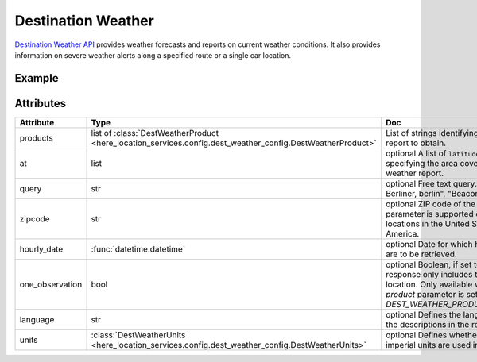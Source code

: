 Destination Weather
====================
`Destination Weather API  <https://platform.here.com/services/details/hrn:here:service::olp-here:destination-weather-3/overview>`_ provides weather forecasts and reports on current weather conditions. It also provides information on severe weather alerts along a specified route or a single car location.

Example
-------

.. jupyter-execute::

    import os
    from here_location_services import LS
    from here_map_widget import Map, MarkerCluster, ObjectLayer
    from here_location_services.config.dest_weather_config import DEST_WEATHER_PRODUCT


    LS_API_KEY = os.environ.get("LS_API_KEY")
    ls = LS(api_key=LS_API_KEY)

    result1 = ls.get_dest_weather(
        at=[19.1503, 72.8530],
        products=[DEST_WEATHER_PRODUCT.observation]
    )

    results = []
    m = Map(
        api_key=LS_API_KEY,
        center=[19.1621, 73.0008],
        zoom=7,
    )
    for observation in result1.places[0]["observations"]:
        results.append(
                dict(
                    lat=observation["place"]["location"]["lat"],
                    lng=observation["place"]["location"]["lng"],
                    data=observation["description"] + " " + str(observation["temperature"]) + "C",
                )
            )

    provider = MarkerCluster(data_points=results, show_bubble=True)
    layer = ObjectLayer(provider=provider)
    m.add_layer(layer)
    m

Attributes
----------

====================   ===============================================================================================================       ===
Attribute              Type                                                                                                                  Doc
====================   ===============================================================================================================       ===
products               list of :class:`DestWeatherProduct <here_location_services.config.dest_weather_config.DestWeatherProduct>`            List of strings identifying the type of report to obtain.
at                     list                                                                                                                  optional A list of ``latitude`` and ``longitude`` specifying the area covered by the weather report.
query                  str                                                                                                                   optional Free text query. Examples: "125, Berliner, berlin", "Beacon, Boston"
zipcode                str                                                                                                                   optional ZIP code of the location. This parameter is supported only for locations in the United States of America.
hourly_date            :func:`datetime.datetime`                                                                                             optional Date for which hourly forecasts are to be retrieved.
one_observation        bool                                                                                                                  optional Boolean, if set to true, the response only includes the closest location. Only available when the `product` parameter is set to `DEST_WEATHER_PRODUCT.observation`.
language               str                                                                                                                   optional Defines the language used in the descriptions in the response.
units                  :class:`DestWeatherUnits <here_location_services.config.dest_weather_config.DestWeatherUnits>`                        optional Defines whether units or imperial units are used in the response.
====================   ===============================================================================================================       ===